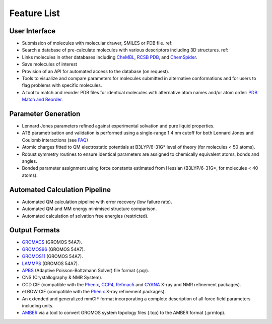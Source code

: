 Feature List
============

User Interface
--------------

* Submission of molecules with molecular drawer, SMILES or PDB file. ref::
* Search a database of pre-calculate molecules with various descriptors including 3D structures. ref::
* Links molecules in other databases including `CheMBL <https://www.ebi.ac.uk/chembl/>`_, `RCSB PDB <https://www.rcsb.org/>`_, and `ChemSpider <http://www.chemspider.com/>`_. 
* Save molecules of interest
* Provision of an API for automated access to the database (on request).
* Tools to visualize and compare parameters for molecules submitted in alternative conformations and for users to flag problems with specific molecules. 
* A tool to match and reorder PDB files for identical molecules with alternative atom names and/or atom order: `PDB Match and Reorder <https://atb.uq.edu.au/index.py?tab=reorder_pdb>`_.

Parameter Generation
--------------------

* Lennard Jones parameters refined against experimental solvation and pure liquid properties.
* ATB parametrisation and validation is performed using a single-range 1.4 nm cutoff for both Lennard Jones and Coulomb interactions (see `FAQ <https://github.com/ATB-UQ/atb_docs/blob/main/docs/source/faq.rst>`_)
* Atomic charges fitted to QM electrostatic potentials at B3LYP/6-31G* level of theory (for molecules < 50 atoms).
* Robust symmetry routines to ensure identical parameters are assigned to chemically equivalent atoms, bonds and angles.
* Bonded parameter assignment using force constants estimated from Hessian (B3LYP/6-31G*, for molecules < 40 atoms).

Automated Calculation Pipeline
------------------------------
* Automated QM calculation pipeline with error recovery (low failure rate).
* Automated QM and MM energy minimised structure comparison.
* Automated calculation of solvation free energies (restricted).

Output Formats
--------------
* `GROMACS <www.gromacs.org>`_ (GROMOS 54A7).
* `GROMOS96 <https://www.gromos.net/>`_ (GROMOS 54A7).
* `GROMOS11 <https://www.gromos.net/>`_ (GROMOS 54A7).
* `LAMMPS <lammps.sandia.gov>`_ (GROMOS 54A7).
* `APBS <https://www.poissonboltzmann.org/>`_ (Adaptive Poisson-Boltzmann Solver) file format (.pqr).
* CNS (Crystallography & NMR System).
* CCD CIF (compatible with the `Phenix <https://phenix-online.org/>`_, `CCP4 <www.ccp4.ac.uk>`_, `Refmac5 <https://www.ccp4.ac.uk/html/refmac5.html>`_ and `CYANA <https://link.springer.com/article/10.1007/s10858-015-9959-y>`_ X-ray and NMR refinement packages).
* eLBOW CIF (compatible with the `Phenix <https://phenix-online.org/>`_ X-ray refinement packages).
* An extended and generalized mmCIF format incorporating a complete description of all force field parameters including units.
* `AMBER <http://ambermd.org/>`_ via a tool to convert GROMOS system topology files (.top) to the AMBER format (.prmtop).
